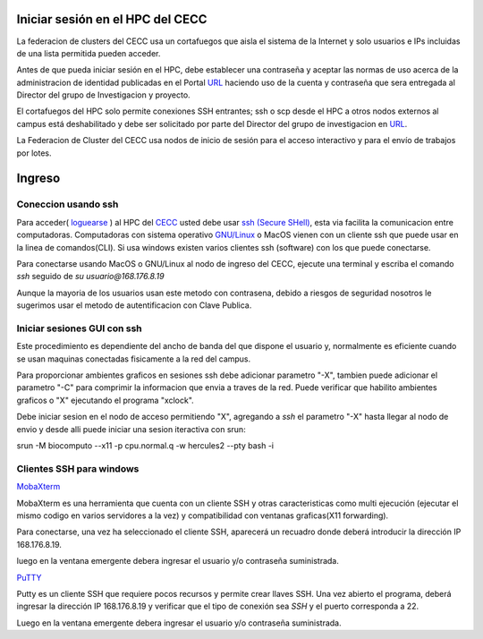 .. _Ingreso:

Iniciar sesión en el HPC del CECC
###################

La federacion de clusters del CECC usa un cortafuegos que aisla el sistema de la Internet y solo usuarios e IPs incluidas de una lista permitida pueden acceder. 

Antes de que pueda iniciar sesión en el HPC, debe establecer una contraseña y aceptar las normas de uso acerca de la administracion de identidad  publicadas en el Portal `URL <https://cecc.unal.edu.co/solicitud_proyecto />`_  haciendo uso de la cuenta y  contraseña que sera entregada al Director del grupo de Investigacion y proyecto.

El cortafuegos del HPC solo permite conexiones SSH entrantes; ssh o scp desde el HPC a otros nodos externos al campus está deshabilitado y debe ser solicitado por parte del Director del grupo de investigacion en  `URL <https://cecc.unal.edu.co/solicitud_proyecto />`_. 

La Federacion de Cluster del CECC usa nodos de inicio de sesión para el acceso interactivo y para el envío de trabajos por lotes. 

Ingreso
####
Coneccion usando ssh
********************

Para acceder( `loguearse <https://es.wikipedia.org/wiki/Login>`_ )  al HPC del `CECC <https://cecc.unal.edu.co>`_ usted debe usar `ssh (Secure SHell) <https://web.mit.edu/rhel-doc/4/RH-DOCS/rhel-rg-es-4/ch-ssh.html>`_, esta via facilita la comunicacion entre computadoras.
Computadoras con sistema operativo `GNU/Linux <https://www.gnu.org/home.es.html>`_ o MacOS vienen con un cliente ssh que puede usar en la linea de comandos(CLI).  Si usa windows existen varios clientes ssh (software) con los que puede conectarse. 


Para conectarse usando MacOS o GNU/Linux al nodo de ingreso del CECC, ejecute una terminal y escriba el comando *ssh* seguido de *su usuario@168.176.8.19*  

.. image:: images/conect1.png
    :width: 600px
    :align: center
    :height: 67px
    :alt: Linux terminal image

Aunque la mayoria de los usuarios usan este metodo con contrasena, debido a riesgos de seguridad nosotros le sugerimos usar el metodo de autentificacion con Clave Publica.

Iniciar sesiones GUI con ssh
*************************

Este procedimiento es dependiente del ancho de banda del que dispone el usuario y, normalmente es eficiente cuando se usan maquinas conectadas fisicamente a la red del campus.  

Para proporcionar ambientes graficos en sesiones ssh debe adicionar parametro "-X",  tambien puede adicionar el parametro "-C" para comprimir la informacion  que envia a traves de la red.   Puede verificar que habilito ambientes graficos o "X" ejecutando el programa "xclock".

.. image:: images/sshx.png
    :width: 480px
    :align: center
    :height: 194px
    :alt: Linux Xterminal image


Debe iniciar sesion en el nodo de acceso permitiendo "X",  agregando  a *ssh* el parametro "-X"   hasta llegar al nodo de envio y desde alli puede iniciar una sesion iteractiva con srun::

srun -M biocomputo --x11  -p cpu.normal.q -w hercules2 --pty bash -i

  
 
Clientes SSH para windows
************************

`MobaXterm <https://mobaxterm.mobatek.net/download.html>`_

MobaXterm es una herramienta que cuenta con un cliente SSH  y otras caracteristicas  como multi ejecución (ejecutar el mismo codigo en varios servidores a la vez) y compatibilidad con ventanas graficas(X11 forwarding). 

Para conectarse, una vez ha seleccionado el cliente SSH, aparecerá un recuadro donde deberá introducir la dirección IP 168.176.8.19.

.. image:: /images/Moba/mobases2.PNG
    :width: 600
    :align: center
    :height: 403
    :alt: MobaXterm tutorial
 
luego  en la ventana emergente debera ingresar el usuario y/o contraseña suministrada. 

`PuTTY <https://www.chiark.greenend.org.uk/~sgtatham/putty/latest.html>`_

Putty es un cliente SSH que requiere pocos recursos y permite crear llaves SSH.  Una vez abierto el programa,  deberá ingresar la dirección IP 168.176.8.19  y verificar que el tipo de conexión  sea *SSH* y el puerto corresponda a 22.

.. image:: /images/Putty/Putty.PNG
    :width: 452px
    :align: center
    :height: 442px
    :alt: Putty tutorial
    
Luego  en la ventana emergente debera ingresar el usuario y/o contraseña suministrada. 
